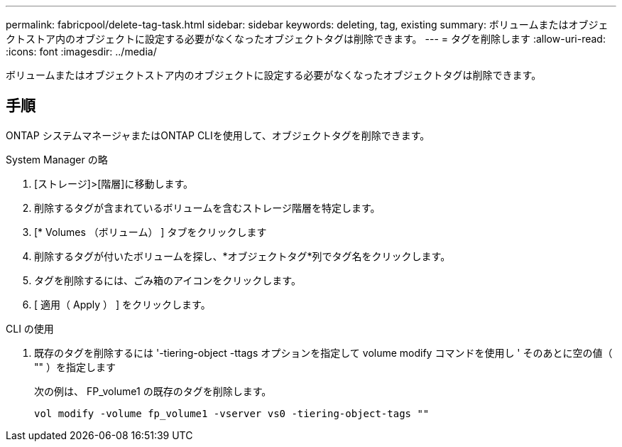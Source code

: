 ---
permalink: fabricpool/delete-tag-task.html 
sidebar: sidebar 
keywords: deleting, tag, existing 
summary: ボリュームまたはオブジェクトストア内のオブジェクトに設定する必要がなくなったオブジェクトタグは削除できます。 
---
= タグを削除します
:allow-uri-read: 
:icons: font
:imagesdir: ../media/


[role="lead"]
ボリュームまたはオブジェクトストア内のオブジェクトに設定する必要がなくなったオブジェクトタグは削除できます。



== 手順

ONTAP システムマネージャまたはONTAP CLIを使用して、オブジェクトタグを削除できます。

[role="tabbed-block"]
====
.System Manager の略
--
. [ストレージ]>[階層]に移動します。
. 削除するタグが含まれているボリュームを含むストレージ階層を特定します。
. [* Volumes （ボリューム） ] タブをクリックします
. 削除するタグが付いたボリュームを探し、*オブジェクトタグ*列でタグ名をクリックします。
. タグを削除するには、ごみ箱のアイコンをクリックします。
. [ 適用（ Apply ） ] をクリックします。


--
.CLI の使用
--
. 既存のタグを削除するには '-tiering-object -ttags オプションを指定して volume modify コマンドを使用し ' そのあとに空の値（ "" ）を指定します
+
次の例は、 FP_volume1 の既存のタグを削除します。

+
[listing]
----
vol modify -volume fp_volume1 -vserver vs0 -tiering-object-tags ""
----


--
====